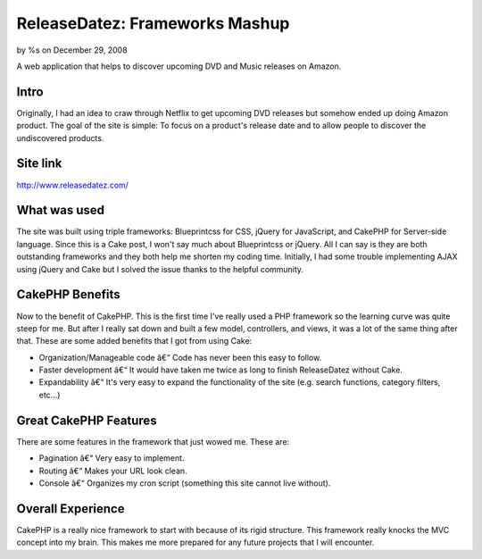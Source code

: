 

ReleaseDatez: Frameworks Mashup
===============================

by %s on December 29, 2008

A web application that helps to discover upcoming DVD and Music
releases on Amazon.


Intro
`````
Originally, I had an idea to craw through Netflix to get upcoming DVD
releases but somehow ended up doing Amazon product. The goal of the
site is simple: To focus on a product's release date and to allow
people to discover the undiscovered products.


Site link
`````````
`http://www.releasedatez.com/`_


What was used
`````````````
The site was built using triple frameworks: Blueprintcss for CSS,
jQuery for JavaScript, and CakePHP for Server-side language. Since
this is a Cake post, I won't say much about Blueprintcss or jQuery.
All I can say is they are both outstanding frameworks and they both
help me shorten my coding time. Initially, I had some trouble
implementing AJAX using jQuery and Cake but I solved the issue thanks
to the helpful community.


CakePHP Benefits
````````````````
Now to the benefit of CakePHP. This is the first time I've really used
a PHP framework so the learning curve was quite steep for me. But
after I really sat down and built a few model, controllers, and views,
it was a lot of the same thing after that. These are some added
benefits that I got from using Cake:

+ Organization/Manageable code â€“ Code has never been this easy to
  follow.
+ Faster development â€“ It would have taken me twice as long to
  finish ReleaseDatez without Cake.
+ Expandability â€“ It's very easy to expand the functionality of the
  site (e.g. search functions, category filters, etc...)



Great CakePHP Features
``````````````````````
There are some features in the framework that just wowed me. These
are:

+ Pagination â€“ Very easy to implement.
+ Routing â€“ Makes your URL look clean.
+ Console â€“ Organizes my cron script (something this site cannot
  live without).



Overall Experience
``````````````````
CakePHP is a really nice framework to start with because of its rigid
structure. This framework really knocks the MVC concept into my brain.
This makes me more prepared for any future projects that I will
encounter.


.. _http://www.releasedatez.com/: http://www.releasedatez.com/
.. meta::
    :title: ReleaseDatez: Frameworks Mashup
    :description: CakePHP Article related to upcoming releases,Case Studies
    :keywords: upcoming releases,Case Studies
    :copyright: Copyright 2008 
    :category: case_studies

